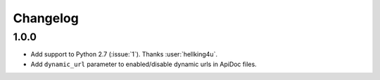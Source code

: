 Changelog
---------

1.0.0
++++++++++++++++++
- Add support to Python 2.7 (:issue:`1`). Thanks :user:`hellking4u`.
- Add ``dynamic_url`` parameter to enabled/disable dynamic urls in ApiDoc files.
